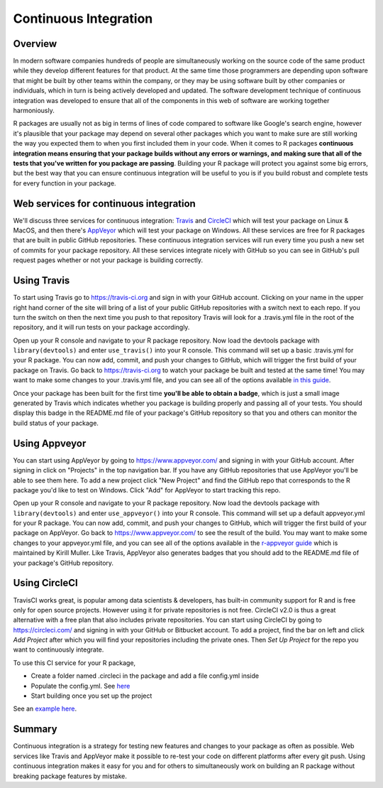 ======================
Continuous Integration
======================

Overview
********

In modern software companies hundreds of people are simultaneously working on the source code of the same product while they develop different features for that product. At the same time those programmers are depending upon software that might be built by other teams within the company, or they may be using software built by other companies or individuals, which in turn is being actively developed and updated. The software development technique of continuous integration was developed to ensure that all of the components in this web of software are working together harmoniously.

R packages are usually not as big in terms of lines of code compared to software like Google's search engine, however it's plausible that your package may depend on several other packages which you want to make sure are still working the way you expected them to when you first included them in your code. When it comes to R packages **continuous integration means ensuring that your package builds without any errors or warnings, and making sure that all of the tests that you've written for you package are passing**. Building your R package will protect you against some big errors, but the best way that you can ensure continuous integration will be useful to you is if you build robust and complete tests for every function in your package.


Web services for continuous integration
***************************************

We'll discuss three services for continuous integration: `Travis <https://travis-ci.org/>`_ and `CircleCI <https://circleci.com/>`_ which will test your package on Linux & MacOS, and then there's `AppVeyor <https://www.appveyor.com/>`_ which will test your package on Windows. All these services are free for R packages that are built in public GitHub repositories. These continuous integration services will run every time you push a new set of commits for your package repository. All these services integrate nicely with GitHub so you can see in GitHub's pull request pages whether or not your package is building correctly.


Using Travis
************

To start using Travis go to https://travis-ci.org and sign in with your GitHub account. Clicking on your name in the upper right hand corner of the site will bring of a list of your public GitHub repositories with a switch next to each repo. If you turn the switch on then the next time you push to that repository Travis will look for a .travis.yml file in the root of the repository, and it will run tests on your package accordingly.

Open up your R console and navigate to your R package repository. Now load the devtools package with ``library(devtools)`` and enter ``use_travis()`` into your R console. This command will set up a basic .travis.yml for your R package. You can now add, commit, and push your changes to GitHub, which will trigger the first build of your package on Travis. Go back to https://travis-ci.org to watch your package be built and tested at the same time! You may want to make some changes to your .travis.yml file, and you can see all of the options available `in this guide <https://docs.travis-ci.com/user/languages/r>`_.

Once your package has been built for the first time **you'll be able to obtain a badge**, which is just a small image generated by Travis which indicates whether you package is building properly and passing all of your tests. You should display this badge in the README.md file of your package's GitHub repository so that you and others can monitor the build status of your package.

Using Appveyor
**************

You can start using AppVeyor by going to https://www.appveyor.com/ and signing in with your GitHub account. After signing in click on "Projects" in the top navigation bar. If you have any GitHub repositories that use AppVeyor you'll be able to see them here. To add a new project click "New Project" and find the GitHub repo that corresponds to the R package you'd like to test on Windows. Click "Add" for AppVeyor to start tracking this repo.


Open up your R console and navigate to your R package repository. Now load the devtools package with ``library(devtools)`` and enter ``use_appveyor()`` into your R console. This command will set up a default appveyor.yml for your R package. You can now add, commit, and push your changes to GitHub, which will trigger the first build of your package on AppVeyor. Go back to https://www.appveyor.com/ to see the result of the build. You may want to make some changes to your appveyor.yml file, and you can see all of the options available in the `r-appveyor guide <https://github.com/krlmlr/r-appveyor/blob/master/README.md>`_ which is maintained by Kirill Muller. Like Travis, AppVeyor also generates badges that you should add to the README.md file of your package's GitHub repository.


Using CircleCI
**************

TravisCI works great, is popular among data scientists & developers, has built-in community support for R and is free only for open source projects. However using it for private repositories is not free. CircleCI v2.0 is thus a great alternative with a free plan that also includes private repositories.
You can start using CircleCI by going to https://circleci.com/ and signing in with your GitHub or Bitbucket account. To add a project, find the bar on left and click *Add Project* after which you will find your repositories including the private ones. Then *Set Up Project* for the repo you want to continuously integrate.

To use this CI service for your R package, 

+ Create a folder named .circleci in the package and add a file config.yml inside
+ Populate the config.yml. See `here <https://circleci.com/docs/2.0/sample-config/>`_
+ Start building once you set up the project


See an `example here <https://appsilon.com/continuous-integration-for-your-private-r-projects-with-circleci/>`_.

Summary
*******

Continuous integration is a strategy for testing new features and changes to your package as often as possible. Web services like Travis and AppVeyor make it possible to re-test your code on different platforms after every git push. Using continuous integration makes it easy for you and for others to simultaneously work on building an R package without breaking package features by mistake.

